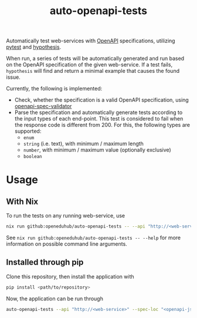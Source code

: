 #+title: auto-openapi-tests
#+EXPORT_EXCLUDE_TAGS: noexport

Automatically test web-services with [[https://www.openapis.org/][OpenAPI]] specifications, utilizing [[https://docs.pytest.org/en/7.4.x/][pytest]] and [[https://hypothesis.works/][hypothesis]].

When run, a series of tests will be automatically generated and run based on the OpenAPI specification of the given web-service. If a test fails, ~hypothesis~ will find and return a minimal example that causes the found issue.

Currently, the following is implemented:
- Check, whether the specification is a valid OpenAPI specification, using [[https://github.com/python-openapi/openapi-spec-validator][openapi-spec-validator]]
- Parse the specification and automatically generate tests according to the input types of each end-point. This test is considered to fail when the response code is different from 200. For this, the following types are supported:
  - ~enum~
  - ~string~ (i.e. text),
    with minimum / maximum length
  - ~number~,
    with minimum / maximum value (optionally exclusive)
  - ~boolean~

* Usage

** With Nix

To run the tests on any running web-service, use
#+begin_src sh
nix run github:openeduhub/auto-openapi-tests -- --api "http://<web-service>" --spec-loc "<openapi-json-endpoint>"
#+end_src

See ~nix run github:openeduhub/auto-openapi-tests -- --help~ for more information on possible command line arguments.

** Installed through pip

Clone this repository, then install the application with
#+begin_src sh
pip install <path/to/repository>
#+end_src

Now, the application can be run through
#+begin_src sh
auto-openapi-tests --api "http://<web-service>" --spec-loc "<openapi-json-endpoint>"
#+end_src

